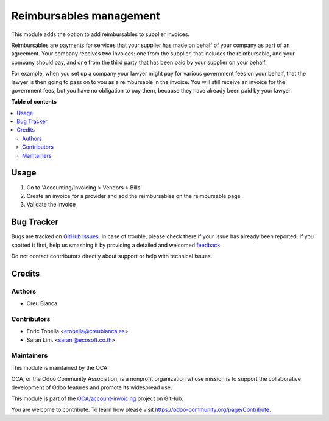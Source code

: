 ========================
Reimbursables management
========================

.. !!!!!!!!!!!!!!!!!!!!!!!!!!!!!!!!!!!!!!!!!!!!!!!!!!!!
   !! This file is generated by oca-gen-addon-readme !!
   !! changes will be overwritten.                   !!
   !!!!!!!!!!!!!!!!!!!!!!!!!!!!!!!!!!!!!!!!!!!!!!!!!!!!

.. |badge1| image:: https://img.shields.io/badge/maturity-Beta-yellow.png
    :target: https://odoo-community.org/page/development-status
    :alt: Beta
.. |badge2| image:: https://img.shields.io/badge/licence-AGPL--3-blue.png
    :target: http://www.gnu.org/licenses/agpl-3.0-standalone.html
    :alt: License: AGPL-3
.. |badge3| image:: https://img.shields.io/badge/github-OCA%2Faccount--invoicing-lightgray.png?logo=github
    :target: https://github.com/OCA/account-invoicing/tree/12.0-mig-account_invoice_reimburs/account_invoice_reimbursable
    :alt: OCA/account-invoicing
.. |badge4| image:: https://img.shields.io/badge/weblate-Translate%20me-F47D42.png
    :target: https://translation.odoo-community.org/projects/account-invoicing-12-0-mig-account_invoice_reimburs/account-invoicing-12-0-mig-account_invoice_reimburs-account_invoice_reimbursable
    :alt: Translate me on Weblate
.. |badge5| image:: https://img.shields.io/badge/runbot-Try%20me-875A7B.png
    :target: https://runbot.odoo-community.org/runbot/95/12.0-mig-account_invoice_reimburs
    :alt: Try me on Runbot

|badge1| |badge2| |badge3| |badge4| |badge5| 

This module adds the option to add reimbursables to supplier invoices.

Reimbursables are payments for services that your supplier has made on behalf
of your company as part of an agreement.
Your company receives two invoices: one from the supplier, that includes
the reimbursable, and your company should pay, and one from the third party
that has been paid by your supplier on your behalf.

For example, when you set up a company your lawyer might pay for various
government fees on your behalf, that the lawyer is then going to pass on to you
as a reimbursable in the invoice. You will still receive an invoice for the
government fees, but you have no obligation to pay them, because they have
already been paid by your lawyer.

**Table of contents**

.. contents::
   :local:

Usage
=====

#. Go to 'Accounting/Invoicing > Vendors > Bills'
#. Create an invoice for a provider and add the reimbursables on the
   reimbursable page
#. Validate the invoice

Bug Tracker
===========

Bugs are tracked on `GitHub Issues <https://github.com/OCA/account-invoicing/issues>`_.
In case of trouble, please check there if your issue has already been reported.
If you spotted it first, help us smashing it by providing a detailed and welcomed
`feedback <https://github.com/OCA/account-invoicing/issues/new?body=module:%20account_invoice_reimbursable%0Aversion:%2012.0-mig-account_invoice_reimburs%0A%0A**Steps%20to%20reproduce**%0A-%20...%0A%0A**Current%20behavior**%0A%0A**Expected%20behavior**>`_.

Do not contact contributors directly about support or help with technical issues.

Credits
=======

Authors
~~~~~~~

* Creu Blanca

Contributors
~~~~~~~~~~~~

* Enric Tobella <etobella@creublanca.es>
* Saran Lim. <saranl@ecosoft.co.th>

Maintainers
~~~~~~~~~~~

This module is maintained by the OCA.

.. image:: https://odoo-community.org/logo.png
   :alt: Odoo Community Association
   :target: https://odoo-community.org

OCA, or the Odoo Community Association, is a nonprofit organization whose
mission is to support the collaborative development of Odoo features and
promote its widespread use.

This module is part of the `OCA/account-invoicing <https://github.com/OCA/account-invoicing/tree/12.0-mig-account_invoice_reimburs/account_invoice_reimbursable>`_ project on GitHub.

You are welcome to contribute. To learn how please visit https://odoo-community.org/page/Contribute.
